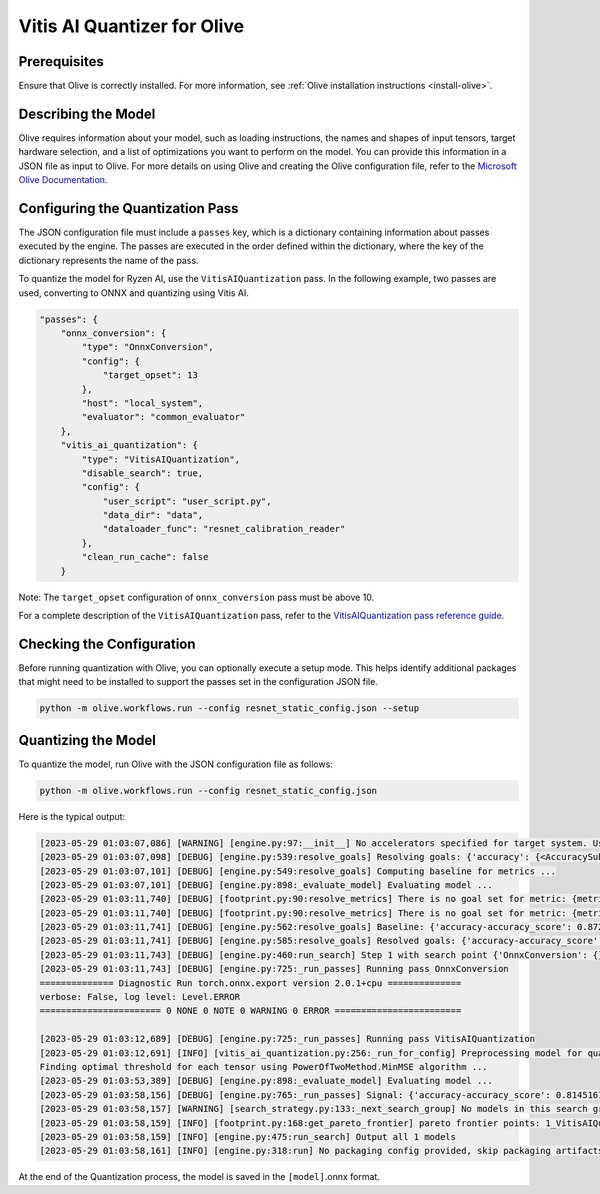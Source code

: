 .. _quantization-with-olive:


############################
Vitis AI Quantizer for Olive 
############################


*************
Prerequisites
*************

Ensure that Olive is correctly installed. For more information, see :ref:`Olive installation instructions <install-olive>`.


********************
Describing the Model 
********************

Olive requires information about your model, such as loading instructions, the names and shapes of input tensors, target hardware selection, and a list of optimizations you want to perform on the model. You can provide this information in a JSON file as input to Olive. For more details on using Olive and creating the Olive configuration file, refer to the `Microsoft Olive Documentation <https://microsoft.github.io/Olive/>`_.


*********************************
Configuring the Quantization Pass
*********************************

The JSON configuration file must include a ``passes`` key, which is a dictionary containing information about passes executed by the engine. The passes are executed in the order defined within the dictionary, where the key of the dictionary represents the name of the pass. 

To quantize the model for Ryzen AI, use the ``VitisAIQuantization`` pass. In the following example, two passes are used, converting to ONNX and quantizing using Vitis AI. 

.. code-block:: 

    "passes": {
        "onnx_conversion": {
            "type": "OnnxConversion",
            "config": {
                "target_opset": 13
            },
            "host": "local_system",
            "evaluator": "common_evaluator"
        },
        "vitis_ai_quantization": {
            "type": "VitisAIQuantization",
            "disable_search": true,
            "config": {
                "user_script": "user_script.py",
                "data_dir": "data",
                "dataloader_func": "resnet_calibration_reader"
            },
            "clean_run_cache": false
        }


Note: The ``target_opset`` configuration of ``onnx_conversion`` pass must be above 10.

For a complete description of the ``VitisAIQuantization`` pass, refer to the `VitisAIQuantization pass reference guide <https://microsoft.github.io/Olive/api/passes.html#vitis-ai-quantization>`_.


**************************
Checking the Configuration
**************************

Before running quantization with Olive, you can optionally execute a setup mode. This helps identify additional packages that might need to be installed to support the passes set in the configuration JSON file.

.. code-block:: 

   python -m olive.workflows.run --config resnet_static_config.json --setup


********************
Quantizing the Model
********************

To quantize the model, run Olive with the JSON configuration file as follows:


.. code-block:: 

   python -m olive.workflows.run --config resnet_static_config.json 


Here is the typical output:

.. code-block::

  [2023-05-29 01:03:07,086] [WARNING] [engine.py:97:__init__] No accelerators specified for target system. Using CPU.
  [2023-05-29 01:03:07,098] [DEBUG] [engine.py:539:resolve_goals] Resolving goals: {'accuracy': {<AccuracySubType.ACCURACY_SCORE: 'accuracy_score'>:     MetricGoal(type='max-degradation', value=0.01)}, 'latency': {'avg': MetricGoal(type='percent-min-improvement', value=20.0)}}
  [2023-05-29 01:03:07,101] [DEBUG] [engine.py:549:resolve_goals] Computing baseline for metrics ...
  [2023-05-29 01:03:07,101] [DEBUG] [engine.py:898:_evaluate_model] Evaluating model ...
  [2023-05-29 01:03:11,740] [DEBUG] [footprint.py:90:resolve_metrics] There is no goal set for metric: {metric_name}.
  [2023-05-29 01:03:11,740] [DEBUG] [footprint.py:90:resolve_metrics] There is no goal set for metric: {metric_name}.
  [2023-05-29 01:03:11,741] [DEBUG] [engine.py:562:resolve_goals] Baseline: {'accuracy-accuracy_score': 0.8729838728904724, 'latency-avg': 31.98742}
  [2023-05-29 01:03:11,741] [DEBUG] [engine.py:585:resolve_goals] Resolved goals: {'accuracy-accuracy_score': 0.8629838728904724, 'latency-avg': 25.589936}
  [2023-05-29 01:03:11,743] [DEBUG] [engine.py:460:run_search] Step 1 with search point {'OnnxConversion': {}, 'VitisAIQuantization': {}} ...
  [2023-05-29 01:03:11,743] [DEBUG] [engine.py:725:_run_passes] Running pass OnnxConversion
  ============== Diagnostic Run torch.onnx.export version 2.0.1+cpu ==============
  verbose: False, log level: Level.ERROR
  ======================= 0 NONE 0 NOTE 0 WARNING 0 ERROR ========================

  [2023-05-29 01:03:12,689] [DEBUG] [engine.py:725:_run_passes] Running pass VitisAIQuantization
  [2023-05-29 01:03:12,691] [INFO] [vitis_ai_quantization.py:256:_run_for_config] Preprocessing model for quantization
  Finding optimal threshold for each tensor using PowerOfTwoMethod.MinMSE algorithm ...
  [2023-05-29 01:03:53,389] [DEBUG] [engine.py:898:_evaluate_model] Evaluating model ...
  [2023-05-29 01:03:58,156] [DEBUG] [engine.py:765:_run_passes] Signal: {'accuracy-accuracy_score': 0.8145161271095276, 'latency-avg': 28.5457}
  [2023-05-29 01:03:58,157] [WARNING] [search_strategy.py:133:_next_search_group] No models in this search group ['OnnxConversion', 'VitisAIQuantization'] met the   goals. Sorting the models without applying goals...
  [2023-05-29 01:03:58,159] [INFO] [footprint.py:168:get_pareto_frontier] pareto frontier points: 1_VitisAIQuantization-0-5eced571581e0d511ed3467faeee47b8-cpu-cpu   {'accuracy-accuracy_score': 0.8145161271095276, 'latency-avg': 28.5457}
  [2023-05-29 01:03:58,159] [INFO] [engine.py:475:run_search] Output all 1 models
  [2023-05-29 01:03:58,161] [INFO] [engine.py:318:run] No packaging config provided, skip packaging artifacts



At the end of the Quantization process, the model is saved in the ``[model]``.onnx format. 

..
  ------------

  #####################################
  License
  #####################################

 Ryzen AI is licensed under `MIT License <https://github.com/amd/ryzen-ai-documentation/blob/main/License>`_ . Refer to the `LICENSE File <https://github.com/amd/ryzen-ai-documentation/blob/main/License>`_ for the full license text and copyright notice.
